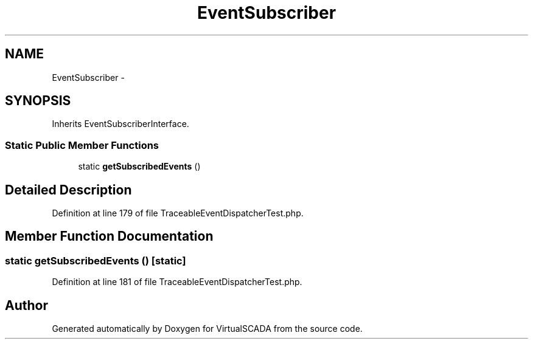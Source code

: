 .TH "EventSubscriber" 3 "Tue Apr 14 2015" "Version 1.0" "VirtualSCADA" \" -*- nroff -*-
.ad l
.nh
.SH NAME
EventSubscriber \- 
.SH SYNOPSIS
.br
.PP
.PP
Inherits EventSubscriberInterface\&.
.SS "Static Public Member Functions"

.in +1c
.ti -1c
.RI "static \fBgetSubscribedEvents\fP ()"
.br
.in -1c
.SH "Detailed Description"
.PP 
Definition at line 179 of file TraceableEventDispatcherTest\&.php\&.
.SH "Member Function Documentation"
.PP 
.SS "static getSubscribedEvents ()\fC [static]\fP"

.PP
Definition at line 181 of file TraceableEventDispatcherTest\&.php\&.

.SH "Author"
.PP 
Generated automatically by Doxygen for VirtualSCADA from the source code\&.
